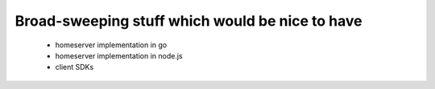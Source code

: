 Broad-sweeping stuff which would be nice to have
================================================

 - homeserver implementation in go
 - homeserver implementation in node.js
 - client SDKs
